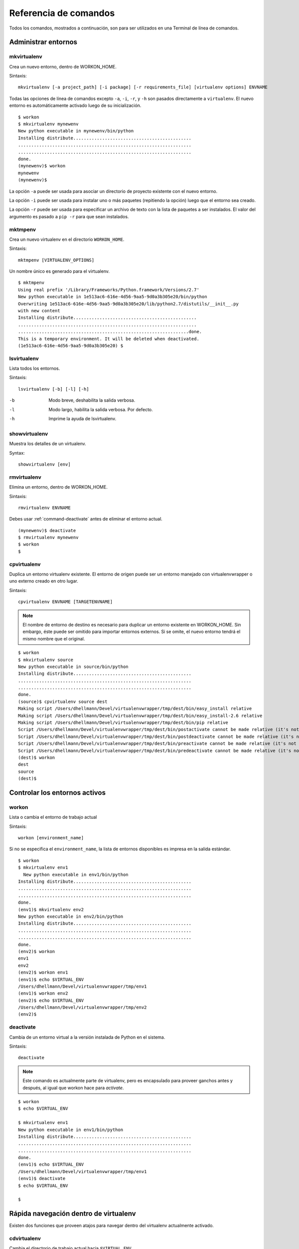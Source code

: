 .. Quick reference documentation for virtualenvwrapper command line functions
    Originally contributed Thursday, May 28, 2009 by Steve Steiner (ssteinerX@gmail.com)

.. _command:

######################
Referencia de comandos
######################

Todos los comandos, mostrados a continuación, son para ser utilizados 
en una Terminal de línea de comandos.

====================
Administrar entornos
====================

.. _command-mkvirtualenv:

mkvirtualenv
------------

Crea un nuevo entorno, dentro de WORKON_HOME.

Sintaxis::

    mkvirtualenv [-a project_path] [-i package] [-r requirements_file] [virtualenv options] ENVNAME

Todas las opciones de línea de comandos excepto ``-a``, ``-i``,
``-r``, y ``-h`` son pasados directamente a ``virtualenv``. El nuevo
entorno es automáticamente activado luego de su inicialización.

::

    $ workon
    $ mkvirtualenv mynewenv
    New python executable in mynewenv/bin/python
    Installing distribute.............................................
    ..................................................................
    ..................................................................
    done.
    (mynewenv)$ workon
    mynewenv
    (mynewenv)$ 

La opción ``-a`` puede ser usada para asociar un directorio de
proyecto existente con el nuevo entorno.

La opción ``-i`` puede ser usada para instalar uno o más paquetes
(repitiendo la opción) luego que el entorno sea creado.

La opción ``-r`` puede ser usada para especificar un archivo de texto
con la lista de paquetes a ser instalados. El valor del argumento es
pasado a ``pip -r`` para que sean instalados.

.. seealso::

   * :ref:`scripts-premkvirtualenv`
   * :ref:`scripts-postmkvirtualenv`
   * `requirements file format`_

.. _requirements file format: http://www.pip-installer.org/en/latest/requirement-format.html

.. _command-mktmpenv:

mktmpenv
--------

Crea un nuevo virtualenv en el directorio ``WORKON_HOME``.

Sintaxis::

    mktmpenv [VIRTUALENV_OPTIONS]

Un nombre único es generado para el virtualenv.

::

    $ mktmpenv
    Using real prefix '/Library/Frameworks/Python.framework/Versions/2.7'
    New python executable in 1e513ac6-616e-4d56-9aa5-9d0a3b305e20/bin/python
    Overwriting 1e513ac6-616e-4d56-9aa5-9d0a3b305e20/lib/python2.7/distutils/__init__.py 
    with new content
    Installing distribute...............................................
    ....................................................................
    .................................................................done.
    This is a temporary environment. It will be deleted when deactivated.
    (1e513ac6-616e-4d56-9aa5-9d0a3b305e20) $

.. _command-lsvirtualenv:

lsvirtualenv
------------

Lista todos los entornos.

Sintaxis::

    lsvirtualenv [-b] [-l] [-h]

-b
  Modo breve, deshabilita la salida verbosa.
-l
  Modo largo, habilita la salida verbosa.  Por defecto.
-h
  Imprime la ayuda de lsvirtualenv.

.. seealso::

   * :ref:`scripts-get_env_details`

.. _command-showvirtualenv:

showvirtualenv
--------------

Muestra los detalles de un virtualenv.

Syntax::

    showvirtualenv [env]

.. seealso::

   * :ref:`scripts-get_env_details`

.. _command-rmvirtualenv:

rmvirtualenv
------------

Elimina un entorno, dentro de WORKON_HOME.

Sintaxis::

    rmvirtualenv ENVNAME

Debes usar :ref:`command-deactivate` antes de eliminar el entorno actual.

::

    (mynewenv)$ deactivate
    $ rmvirtualenv mynewenv
    $ workon
    $

.. seealso::

   * :ref:`scripts-prermvirtualenv`
   * :ref:`scripts-postrmvirtualenv`

.. _command-cpvirtualenv:

cpvirtualenv
------------

Duplica un entorno virtualenv existente. El entorno de origen puede
ser un entorno manejado con virtualenvwrapper o uno externo creado en
otro lugar.

Sintaxis::

    cpvirtualenv ENVNAME [TARGETENVNAME]

.. note::

   El nombre de entorno de destino es necesario para duplicar un
   entorno existente en WORKON_HOME. Sin embargo, éste puede ser
   omitido para importar entornos externos. Si se omite, el nuevo
   entorno tendrá el mismo nombre que el original.


::

    $ workon 
    $ mkvirtualenv source
    New python executable in source/bin/python
    Installing distribute.............................................
    ..................................................................
    ..................................................................
    done.
    (source)$ cpvirtualenv source dest
    Making script /Users/dhellmann/Devel/virtualenvwrapper/tmp/dest/bin/easy_install relative
    Making script /Users/dhellmann/Devel/virtualenvwrapper/tmp/dest/bin/easy_install-2.6 relative
    Making script /Users/dhellmann/Devel/virtualenvwrapper/tmp/dest/bin/pip relative
    Script /Users/dhellmann/Devel/virtualenvwrapper/tmp/dest/bin/postactivate cannot be made relative (it's not a normal script that starts with #!/Users/dhellmann/Devel/virtualenvwrapper/tmp/dest/bin/python)
    Script /Users/dhellmann/Devel/virtualenvwrapper/tmp/dest/bin/postdeactivate cannot be made relative (it's not a normal script that starts with #!/Users/dhellmann/Devel/virtualenvwrapper/tmp/dest/bin/python)
    Script /Users/dhellmann/Devel/virtualenvwrapper/tmp/dest/bin/preactivate cannot be made relative (it's not a normal script that starts with #!/Users/dhellmann/Devel/virtualenvwrapper/tmp/dest/bin/python)
    Script /Users/dhellmann/Devel/virtualenvwrapper/tmp/dest/bin/predeactivate cannot be made relative (it's not a normal script that starts with #!/Users/dhellmann/Devel/virtualenvwrapper/tmp/dest/bin/python)
    (dest)$ workon 
    dest
    source
    (dest)$ 

.. seealso::

   * :ref:`scripts-precpvirtualenv`
   * :ref:`scripts-postcpvirtualenv`
   * :ref:`scripts-premkvirtualenv`
   * :ref:`scripts-postmkvirtualenv`

==============================
Controlar los entornos activos
==============================

.. _command-workon:

workon
------

Lista o cambia el entorno de trabajo actual

Sintaxis::

    workon [environment_name]

Si no se especifica el ``environment_name``, la lista de entornos disponibles es
impresa en la salida estándar.

::

    $ workon 
    $ mkvirtualenv env1
      New python executable in env1/bin/python
    Installing distribute.............................................
    ..................................................................
    ..................................................................
    done.
    (env1)$ mkvirtualenv env2
    New python executable in env2/bin/python
    Installing distribute.............................................
    ..................................................................
    ..................................................................
    done.
    (env2)$ workon 
    env1
    env2
    (env2)$ workon env1
    (env1)$ echo $VIRTUAL_ENV
    /Users/dhellmann/Devel/virtualenvwrapper/tmp/env1
    (env1)$ workon env2
    (env2)$ echo $VIRTUAL_ENV
    /Users/dhellmann/Devel/virtualenvwrapper/tmp/env2
    (env2)$ 


.. seealso::

   * :ref:`scripts-predeactivate`
   * :ref:`scripts-postdeactivate`
   * :ref:`scripts-preactivate`
   * :ref:`scripts-postactivate`

.. _command-deactivate:

deactivate
----------

Cambia de un entorno virtual a la versión instalada de Python en el sistema.

Sintaxis::

    deactivate

.. note::

    Este comando es actualmente parte de virtualenv, pero es encapsulado para
    proveer ganchos antes y después, al igual que workon hace para *activate*.

::

    $ workon 
    $ echo $VIRTUAL_ENV

    $ mkvirtualenv env1
    New python executable in env1/bin/python
    Installing distribute.............................................
    ..................................................................
    ..................................................................
    done.
    (env1)$ echo $VIRTUAL_ENV
    /Users/dhellmann/Devel/virtualenvwrapper/tmp/env1
    (env1)$ deactivate
    $ echo $VIRTUAL_ENV

    $ 

.. seealso::

   * :ref:`scripts-predeactivate`
   * :ref:`scripts-postdeactivate`

======================================
Rápida navegación dentro de virtualenv
======================================

Existen dos funciones que proveen atajos para navegar dentro del virtualenv
actualmente activado.

cdvirtualenv
------------

Cambia el directorio de trabajo actual hacia ``$VIRTUAL_ENV``.

Sintaxis::

    cdvirtualenv [subdir]

Al llamar ``cdvirtualenv`` se cambia el directorio de trabajo actual hacia la
sima de virtualenv (``$VIRTUAL_ENV``). Un argumento adicional es agregado a la
ruta, permitiendo navegar directamente dentro de un subdirectorio.

::

    $ mkvirtualenv env1
    New python executable in env1/bin/python
    Installing distribute.............................................
    ..................................................................
    ..................................................................
    done.
    (env1)$ echo $VIRTUAL_ENV
    /Users/dhellmann/Devel/virtualenvwrapper/tmp/env1
    (env1)$ cdvirtualenv
    (env1)$ pwd
    /Users/dhellmann/Devel/virtualenvwrapper/tmp/env1
    (env1)$ cdvirtualenv bin
    (env1)$ pwd
    /Users/dhellmann/Devel/virtualenvwrapper/tmp/env1/bin

cdsitepackages
--------------

Cambia el directorio de trabajo actual al ``site-packages`` del 
``$VIRTUAL_ENV``.

Sintaxis::

    cdsitepackages [subdir]

Debido a que la ruta exacta hacia el directorio site-packages dentro del
virtualenv depende de la versión de Python, ``cdsitepackages`` es provisto como
un atajo para ``cdvirtualenv lib/python${pyvers}/site-packages``. Un argumento
opcional también está permitido, para especificar un directorio heredado dentro
del directorio ``site-packages`` y así ingresar a este.

::

    $ mkvirtualenv env1
    New python executable in env1/bin/python
    Installing distribute.............................................
    ..................................................................
    ..................................................................
    done.
    (env1)$ echo $VIRTUAL_ENV
    /Users/dhellmann/Devel/virtualenvwrapper/tmp/env1
    (env1)$ cdsitepackages PyMOTW/bisect/
    (env1)$ pwd
    /Users/dhellmann/Devel/virtualenvwrapper/tmp/env1/lib/python2.6/site-packages/PyMOTW/bisect

lssitepackages
--------------

``lssitepackages`` muestra el contenido del directorio ``site-packages``
del entorno actualmente activado.

Sintaxis::

    lssitepackages

::

    $ mkvirtualenv env1
    New python executable in env1/bin/python
    Installing distribute.............................................
    ..................................................................
    ..................................................................
    done.
    (env1)$ $ workon env1
    (env1)$ lssitepackages 
    distribute-0.6.10-py2.6.egg     pip-0.6.3-py2.6.egg
    easy-install.pth                setuptools.pth

=======================
Administración de rutas
=======================

add2virtualenv
--------------

Agrega los directorios especificados al path de Python para el entorno virtual
actualmente activo.

Sintaxis::

    add2virtualenv directory1 directory2 ...

A veces esto es útli para compartir paquetes instalados que no están en el
directorio ``site-pacakges`` del sistema y no deben ser instalados en cada
entorno virtual. Una posible solución es crear enlaces simbólicos (*symlinks*)
hacia el código dentro del directorio ``site-packages`` del entorno, pero
también es fácil agregar a la variable PYTHONPATH directorios extras que están
incluidos en los archivos ``.pth`` dentro de ``site-packages`` usando ``add2virtualenv``.

1. Descarga (*check out*) el código de un proyecto grande, como Django.
2. Ejecuta: ``add2virtualenv path_to_source``.
3. Ejecuta: ``add2virtualenv``.
4. Un mensaje de uso y una lista de las rutas "extras" actuales es impreso.

Los nombres de los directorios son agregados a un archivo llamado
``virtualenv_path_extensions.pth`` dentro del directorio site-packages de este
entorno.

*Basado en una contribución de James Bennett y Jannis Leidel.*

.. _command-toggleglobalsitepackages:

toggleglobalsitepackages
------------------------

Controla si el virtualenv activo tendrá acceso a los paquetes en el
directorio ``site-packages`` global de Python.

Sintaxis::

    toggleglobalsitepackages [-q]

Muestra el nuevo estado del virtualenv. Usa la opción ``-q`` para
apagar la salida por pantalla.

::

    $ mkvirtualenv env1
    New python executable in env1/bin/python
    Installing distribute.............................................
    ..................................................................
    ..................................................................
    done.
    (env1)$ toggleglobalsitepackages
    Disabled global site-packages
    (env1)$ toggleglobalsitepackages
    Enabled global site-packages
    (env1)$ toggleglobalsitepackages -q
    (env1)$

=========================================
Administración de directorios de proyecto
=========================================

.. seealso::

   :ref:`project-management`

.. _command-mkproject:

mkproject
---------

Crea un nuevo virtualenv en WORKON_HOME y el directorio del proyecto
en PROJECT_HOME.

Sintaxis::

    mkproject [-t template] [virtualenv_options] ENVNAME

La opción template puede repetirse varias veces para utilizar
diferentes templates en la creación del proyecto. Los templates son
aplicados en el orden mencionados en la línea de comandos. Todas las
otras opciones son pasadas a ``mkvirtualenv`` para crear un virtualenv
con el mismo nombre que el proyecto.

::

    $ mkproject myproj
    New python executable in myproj/bin/python
    Installing distribute.............................................
    ..................................................................
    ..................................................................
    done.
    Creating /Users/dhellmann/Devel/myproj
    (myproj)$ pwd
    /Users/dhellmann/Devel/myproj
    (myproj)$ echo $VIRTUAL_ENV
    /Users/dhellmann/Envs/myproj
    (myproj)$ 

.. seealso::

  * :ref:`scripts-premkproject`
  * :ref:`scripts-postmkproject`

setvirtualenvproject
--------------------

Asocia un virtualenv existente a un proyecto existente.

Sintaxis::

  setvirtualenvproject [virtualenv_path project_path]

Los argumentos de ``setvirtualenvproject`` son paths absolutos hacia el
virtualenv y el directorio del proyecto. Una asociación es hecha para
que cuando ``workon`` active el virtualenv también active el proyecto.

::

    $ mkproject myproj
    New python executable in myproj/bin/python
    Installing distribute.............................................
    ..................................................................
    ..................................................................
    done.
    Creating /Users/dhellmann/Devel/myproj
    (myproj)$ mkvirtualenv myproj_new_libs
    New python executable in myproj/bin/python
    Installing distribute.............................................
    ..................................................................
    ..................................................................
    done.
    Creating /Users/dhellmann/Devel/myproj
    (myproj_new_libs)$ setvirtualenvproject $VIRTUAL_ENV $(pwd)

Cuando ningún argumento es pasado, se asume el virtualenv y el
directorio activo.

Cualquier número de virtualenvs puede referirse al mismo directorio de
proyecto, haciendo fácil cambiar entre versiones de Python o otras
dependencias necesarias para testing.

.. _command-cdproject:

cdproject
---------

Cambia el directorio de trabajo actual al especificado como directorio
del proyecto para el virtualenv activo.

Sintaxis::

  cdproject
